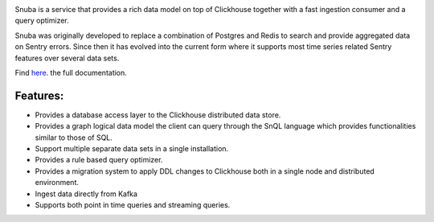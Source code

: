 .. image:: https://github.com/getsentry/snuba/raw/master/snuba/web/static/img/snuba.svg
    :width: 280

Snuba is a service that provides a rich data model on top of Clickhouse
together with a fast ingestion consumer and a query optimizer.

Snuba was originally developed to replace a combination of Postgres and
Redis to search and provide aggregated data on Sentry errors.
Since then it has evolved into the current form where it supports most
time series related Sentry features over several data sets.

Find `here <https://getsentry.github.io/snuba/>`_. the full documentation.

Features:
---------

- Provides a database access layer to the Clickhouse distributed data store.

- Provides a graph logical data model the client can query through the SnQL language which provides functionalities similar to those of SQL.
- Support multiple separate data sets in a single installation.
- Provides a rule based query optimizer.
- Provides a migration system to apply DDL changes to Clickhouse both in a single node and distributed environment.
- Ingest data directly from Kafka
- Supports both point in time queries and streaming queries.
